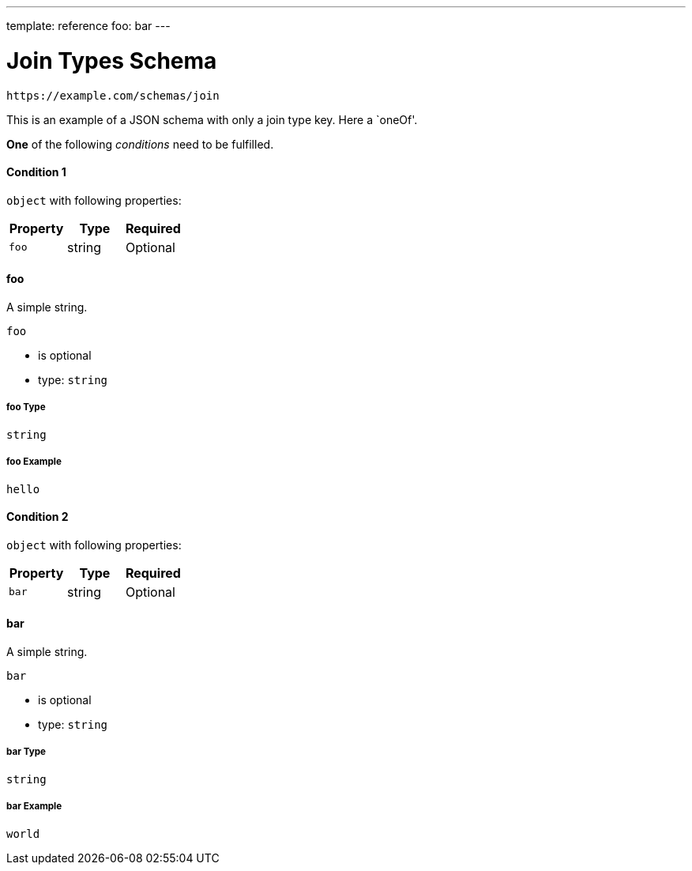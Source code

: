 ---
template: reference
foo: bar
---

= Join Types Schema

....
https://example.com/schemas/join
....

This is an example of a JSON schema with only a join type key. Here a `oneOf'.

*One* of the following _conditions_ need to be fulfilled.

==== Condition 1

`object` with following properties:

|===
|Property |Type |Required

|`foo`
|string
|Optional
|===

==== foo

A simple string.

`foo`

* is optional
* type: `string`

===== foo Type

`string`

===== foo Example

[source,json]
----
hello
----

==== Condition 2

`object` with following properties:

|===
|Property |Type |Required

|`bar`
|string
|Optional
|===

==== bar

A simple string.

`bar`

* is optional
* type: `string`

===== bar Type

`string`

===== bar Example

[source,json]
----
world
----
